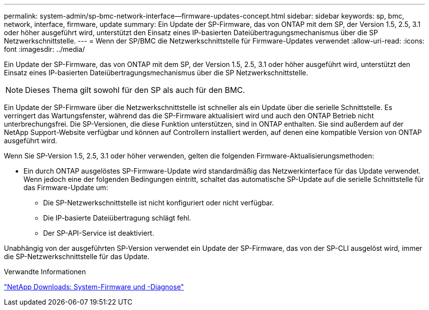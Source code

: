 ---
permalink: system-admin/sp-bmc-network-interface--firmware-updates-concept.html 
sidebar: sidebar 
keywords: sp, bmc, network, interface, firmware, update 
summary: Ein Update der SP-Firmware, das von ONTAP mit dem SP, der Version 1.5, 2.5, 3.1 oder höher ausgeführt wird, unterstützt den Einsatz eines IP-basierten Dateiübertragungsmechanismus über die SP Netzwerkschnittstelle. 
---
= Wenn der SP/BMC die Netzwerkschnittstelle für Firmware-Updates verwendet
:allow-uri-read: 
:icons: font
:imagesdir: ../media/


[role="lead"]
Ein Update der SP-Firmware, das von ONTAP mit dem SP, der Version 1.5, 2.5, 3.1 oder höher ausgeführt wird, unterstützt den Einsatz eines IP-basierten Dateiübertragungsmechanismus über die SP Netzwerkschnittstelle.

[NOTE]
====
Dieses Thema gilt sowohl für den SP als auch für den BMC.

====
Ein Update der SP-Firmware über die Netzwerkschnittstelle ist schneller als ein Update über die serielle Schnittstelle. Es verringert das Wartungsfenster, während das die SP-Firmware aktualisiert wird und auch den ONTAP Betrieb nicht unterbrechungsfrei. Die SP-Versionen, die diese Funktion unterstützen, sind in ONTAP enthalten. Sie sind außerdem auf der NetApp Support-Website verfügbar und können auf Controllern installiert werden, auf denen eine kompatible Version von ONTAP ausgeführt wird.

Wenn Sie SP-Version 1.5, 2.5, 3.1 oder höher verwenden, gelten die folgenden Firmware-Aktualisierungsmethoden:

* Ein durch ONTAP ausgelöstes SP-Firmware-Update wird standardmäßig das Netzwerkinterface für das Update verwendet. Wenn jedoch eine der folgenden Bedingungen eintritt, schaltet das automatische SP-Update auf die serielle Schnittstelle für das Firmware-Update um:
+
** Die SP-Netzwerkschnittstelle ist nicht konfiguriert oder nicht verfügbar.
** Die IP-basierte Dateiübertragung schlägt fehl.
** Der SP-API-Service ist deaktiviert.




Unabhängig von der ausgeführten SP-Version verwendet ein Update der SP-Firmware, das von der SP-CLI ausgelöst wird, immer die SP-Netzwerkschnittstelle für das Update.

.Verwandte Informationen
https://mysupport.netapp.com/site/downloads/firmware/system-firmware-diagnostics["NetApp Downloads: System-Firmware und -Diagnose"^]
